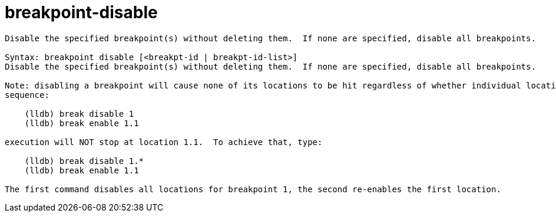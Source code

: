 = breakpoint-disable

----
Disable the specified breakpoint(s) without deleting them.  If none are specified, disable all breakpoints.

Syntax: breakpoint disable [<breakpt-id | breakpt-id-list>]
Disable the specified breakpoint(s) without deleting them.  If none are specified, disable all breakpoints.

Note: disabling a breakpoint will cause none of its locations to be hit regardless of whether individual locations are enabled or disabled.  After the
sequence:

    (lldb) break disable 1
    (lldb) break enable 1.1

execution will NOT stop at location 1.1.  To achieve that, type:

    (lldb) break disable 1.*
    (lldb) break enable 1.1

The first command disables all locations for breakpoint 1, the second re-enables the first location.
----